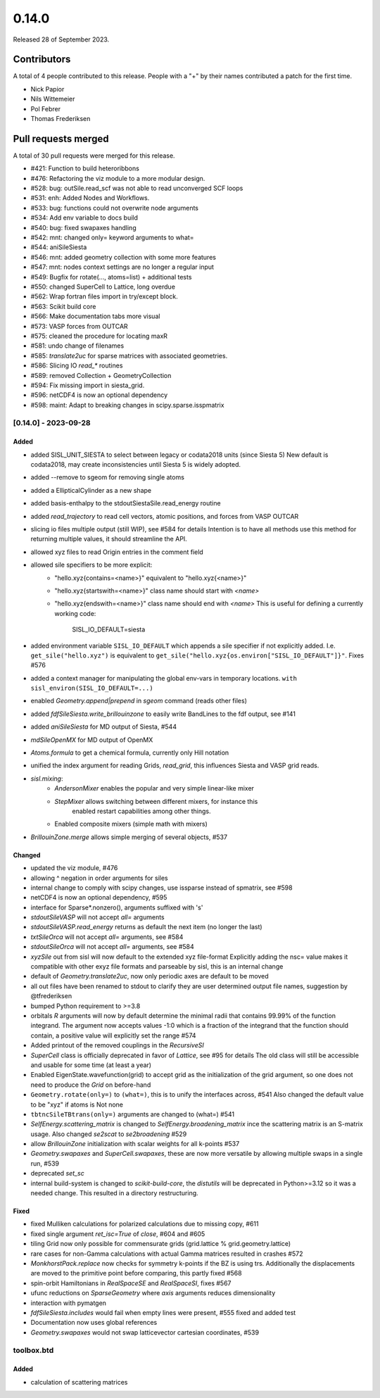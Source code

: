 ******
0.14.0
******

Released 28 of September 2023.


Contributors
============

A total of 4 people contributed to this release.  People with a "+" by their
names contributed a patch for the first time.

* Nick Papior
* Nils Wittemeier
* Pol Febrer
* Thomas Frederiksen

Pull requests merged
====================

A total of 30 pull requests were merged for this release.

* #421: Function to build heteroribbons
* #476: Refactoring the viz module to a more modular design.
* #528: bug: outSile.read_scf was not able to read unconverged SCF loops
* #531: enh: Added Nodes and Workflows.
* #533: bug: functions could not overwrite node arguments
* #534: Add env variable to docs build
* #540: bug: fixed swapaxes handling
* #542: mnt: changed only= keyword arguments to what=
* #544: aniSileSiesta
* #546: mnt: added geometry collection with some more features
* #547: mnt: nodes context settings are no longer a regular input
* #549: Bugfix for rotate(..., atoms=list) + additional tests
* #550: changed SuperCell to Lattice, long overdue
* #562: Wrap fortran files import in try/except block.
* #563: Scikit build core
* #566: Make documentation tabs more visual
* #573: VASP forces from OUTCAR
* #575: cleaned the procedure for locating maxR
* #581: undo change of filenames
* #585: `translate2uc` for sparse matrices with associated geometries.
* #586: Slicing IO `read_*` routines
* #589: removed Collection + GeometryCollection
* #594: Fix missing import in siesta_grid.
* #596: netCDF4 is now an optional dependency
* #598: maint: Adapt to breaking changes in scipy.sparse.isspmatrix

[0.14.0] - 2023-09-28
----------------------

Added
^^^^^^
* added SISL_UNIT_SIESTA to select between legacy or codata2018 units (since Siesta 5)
  New default is codata2018, may create inconsistencies until Siesta 5 is widely adopted.
* added --remove to sgeom for removing single atoms
* added a EllipticalCylinder as a new shape
* added basis-enthalpy to the stdoutSiestaSile.read_energy routine
* added `read_trajectory` to read cell vectors, atomic positions, and forces from VASP OUTCAR
* slicing io files multiple output (still WIP), see #584 for details
  Intention is to have all methods use this method for returning
  multiple values, it should streamline the API.
* allowed xyz files to read Origin entries in the comment field
* allowed sile specifiers to be more explicit:
     * "hello.xyz{contains=<name>}" equivalent to "hello.xyz{<name>}"
     * "hello.xyz{startswith=<name>}" class name should start with `<name>`
     * "hello.xyz{endswith=<name>}" class name should end with `<name>`
       This is useful for defining a currently working code:

            SISL_IO_DEFAULT=siesta

* added environment variable ``SISL_IO_DEFAULT`` which appends a sile specifier
  if not explicitly added. I.e. ``get_sile("hello.xyz")`` is equivalent to
  ``get_sile("hello.xyz{os.environ["SISL_IO_DEFAULT"]}"``.
  Fixes #576
* added a context manager for manipulating the global env-vars in temporary
  locations. ``with sisl_environ(SISL_IO_DEFAULT=...)``
* enabled `Geometry.append|prepend` in `sgeom` command (reads other files)
* added `fdfSileSiesta.write_brillouinzone` to easily write BandLines to the fdf output,
  see #141
* added `aniSileSiesta` for MD output of Siesta, #544
* `mdSileOpenMX` for MD output of OpenMX
* `Atoms.formula` to get a chemical formula, currently only Hill notation
* unified the index argument for reading Grids, `read_grid`, this influences
  Siesta and VASP grid reads.
* `sisl.mixing`:
   * `AndersonMixer` enables the popular and very simple linear-like mixer
   * `StepMixer` allows switching between different mixers, for instance this
      enabled restart capabilities among other things.
   * Enabled composite mixers (simple math with mixers)
* `BrillouinZone.merge` allows simple merging of several objects, #537

Changed
^^^^^^^^
* updated the viz module, #476
* allowing ^ negation in order arguments for siles
* internal change to comply with scipy changes, use issparse instead
  of spmatrix, see #598
* netCDF4 is now an optional dependency, #595
* interface for Sparse*.nonzero(), arguments suffixed with 's'
* `stdoutSileVASP` will not accept `all=` arguments
* `stdoutSileVASP.read_energy` returns as default the next item (no longer the last)
* `txtSileOrca` will not accept `all=` arguments, see #584
* `stdoutSileOrca` will not accept `all=` arguments, see #584
* `xyzSile` out from sisl will now default to the extended xyz file-format
  Explicitly adding the nsc= value makes it compatible with other exyz
  file formats and parseable by sisl, this is an internal change
* default of `Geometry.translate2uc`, now only periodic axes are
  default to be moved
* all out files have been renamed to stdout to clarify they are
  user determined output file names, suggestion by @tfrederiksen
* bumped Python requirement to >=3.8
* orbitals `R` arguments will now by default determine the minimal radii
  that contains 99.99% of the function integrand. The argument now
  accepts values -1:0 which is a fraction of the integrand that the function
  should contain, a positive value will explicitly set the range #574
* Added printout of the removed couplings in the `RecursiveSI`
* `SuperCell` class is officially deprecated in favor of `Lattice`, see #95 for details
  The old class will still be accessible and usable for some time (at least a year)
* Enabled EigenState.wavefunction(grid) to accept grid as the initialization of
  the grid argument, so one does not need to produce the `Grid` on before-hand
* ``Geometry.rotate(only=)`` to ``(what=)``, this is to unify the interfaces across, #541
  Also changed the default value to be "xyz" if atoms is Not none
* ``tbtncSileTBtrans(only=)`` arguments are changed to (what=) #541
* `SelfEnergy.scattering_matrix` is changed to `SelfEnergy.broadening_matrix`
  ince the scattering matrix is an S-matrix usage.
  Also changed `se2scat` to `se2broadening` #529
* allow `BrillouinZone` initialization with scalar weights for all k-points #537
* `Geometry.swapaxes` and `SuperCell.swapaxes`, these are now more versatile by
  allowing multiple swaps in a single run, #539
* deprecated `set_sc`
* internal build-system is changed to `scikit-build-core`, the `distutils` will be
  deprecated in Python>=3.12 so it was a needed change.
  This resulted in a directory restructuring.


Fixed
^^^^^^
* fixed Mulliken calculations for polarized calculations due to missing copy, #611
* fixed single argument `ret_isc=True` of `close`, #604 and #605
* tiling Grid now only possible for commensurate grids (grid.lattice % grid.geometry.lattice)
* rare cases for non-Gamma calculations with actual Gamma matrices resulted
  in crashes #572
* `MonkhorstPack.replace` now checks for symmetry k-points if the BZ is using
  trs. Additionally the displacements are moved to the primitive point before
  comparing, this partly fixed #568
* spin-orbit Hamiltonians in `RealSpaceSE` and `RealSpaceSI`, fixes #567
* ufunc reductions on `SparseGeometry` where `axis` arguments reduces
  dimensionality
* interaction with pymatgen
* `fdfSileSiesta.includes` would fail when empty lines were present, #555
  fixed and added test
* Documentation now uses global references
* `Geometry.swapaxes` would not swap latticevector cartesian coordinates, #539


toolbox.btd
-----------
Added
^^^^^^^^
* calculation of scattering matrices
